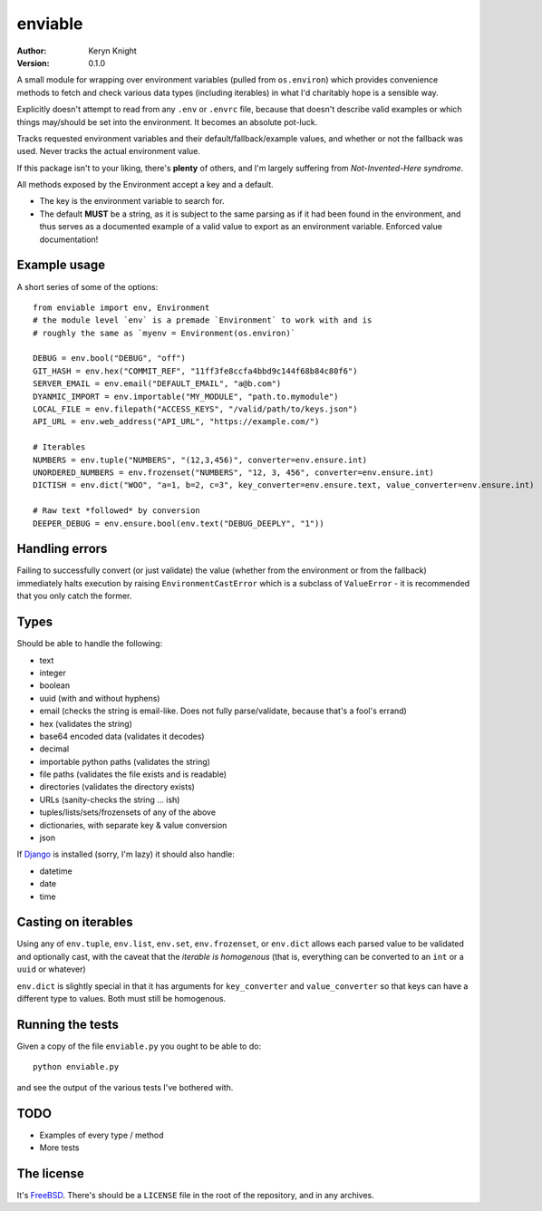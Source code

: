 enviable
========

:author: Keryn Knight
:version: 0.1.0

A small module for wrapping over environment variables (pulled from ``os.environ``)
which provides convenience methods to fetch and check various data types
(including iterables) in what I'd charitably hope is a sensible way.

Explicitly doesn't attempt to read from any ``.env`` or ``.envrc`` file, because that
doesn't describe valid examples or which things may/should be set into the
environment. It becomes an absolute pot-luck.

Tracks requested environment variables and their default/fallback/example values, and
whether or not the fallback was used. Never tracks the actual environment value.

If this package isn't to your liking, there's **plenty** of others, and I'm
largely suffering from *Not-Invented-Here syndrome*.

All methods exposed by the Environment accept a key and a default.

- The key is the environment variable to search for.
- The default **MUST** be a string, as it is subject to the same parsing as if it had
  been found in the environment, and thus serves as a documented example of a valid
  value to export as an environment variable. Enforced value documentation!

Example usage
-------------

A short series of some of the options::

    from enviable import env, Environment
    # the module level `env` is a premade `Environment` to work with and is
    # roughly the same as `myenv = Environment(os.environ)`

    DEBUG = env.bool("DEBUG", "off")
    GIT_HASH = env.hex("COMMIT_REF", "11ff3fe8ccfa4bbd9c144f68b84c80f6")
    SERVER_EMAIL = env.email("DEFAULT_EMAIL", "a@b.com")
    DYANMIC_IMPORT = env.importable("MY_MODULE", "path.to.mymodule")
    LOCAL_FILE = env.filepath("ACCESS_KEYS", "/valid/path/to/keys.json")
    API_URL = env.web_address("API_URL", "https://example.com/")

    # Iterables
    NUMBERS = env.tuple("NUMBERS", "(12,3,456)", converter=env.ensure.int)
    UNORDERED_NUMBERS = env.frozenset("NUMBERS", "12, 3, 456", converter=env.ensure.int)
    DICTISH = env.dict("WOO", "a=1, b=2, c=3", key_converter=env.ensure.text, value_converter=env.ensure.int)

    # Raw text *followed* by conversion
    DEEPER_DEBUG = env.ensure.bool(env.text("DEBUG_DEEPLY", "1"))

Handling errors
---------------

Failing to successfully convert (or just validate) the value (whether from
the environment or from the fallback) immediately halts execution by raising
``EnvironmentCastError`` which is a subclass of ``ValueError`` - it is recommended
that you only catch the former.

Types
-----

Should be able to handle the following:

- text
- integer
- boolean
- uuid (with and without hyphens)
- email (checks the string is email-like. Does not fully parse/validate, because that's a fool's errand)
- hex (validates the string)
- base64 encoded data (validates it decodes)
- decimal
- importable python paths (validates the string)
- file paths (validates the file exists and is readable)
- directories (validates the directory exists)
- URLs (sanity-checks the string ... ish)
- tuples/lists/sets/frozensets of any of the above
- dictionaries, with separate key & value conversion
- json

If `Django`_ is installed (sorry, I'm lazy) it should also handle:

- datetime
- date
- time

Casting on iterables
--------------------

Using any of ``env.tuple``, ``env.list``, ``env.set``, ``env.frozenset``,
or ``env.dict`` allows each parsed value to be validated and optionally cast,
with the caveat that the *iterable is homogenous* (that is, everything can be
converted to an ``int`` or a ``uuid`` or whatever)

``env.dict`` is slightly special in that it has arguments for ``key_converter`` and ``value_converter``
so that keys can have a different type to values. Both must still be homogenous.

Running the tests
-----------------

Given a copy of the file ``enviable.py`` you ought to be able to do::

    python enviable.py

and see the output of the various tests I've bothered with.

TODO
----

- Examples of every type / method
- More tests

The license
-----------

It's `FreeBSD`_. There's should be a ``LICENSE`` file in the root of the repository, and in any archives.

.. _FreeBSD: http://en.wikipedia.org/wiki/BSD_licenses#2-clause_license_.28.22Simplified_BSD_License.22_or_.22FreeBSD_License.22.29
.. _Django: https://www.djangoproject.com/

